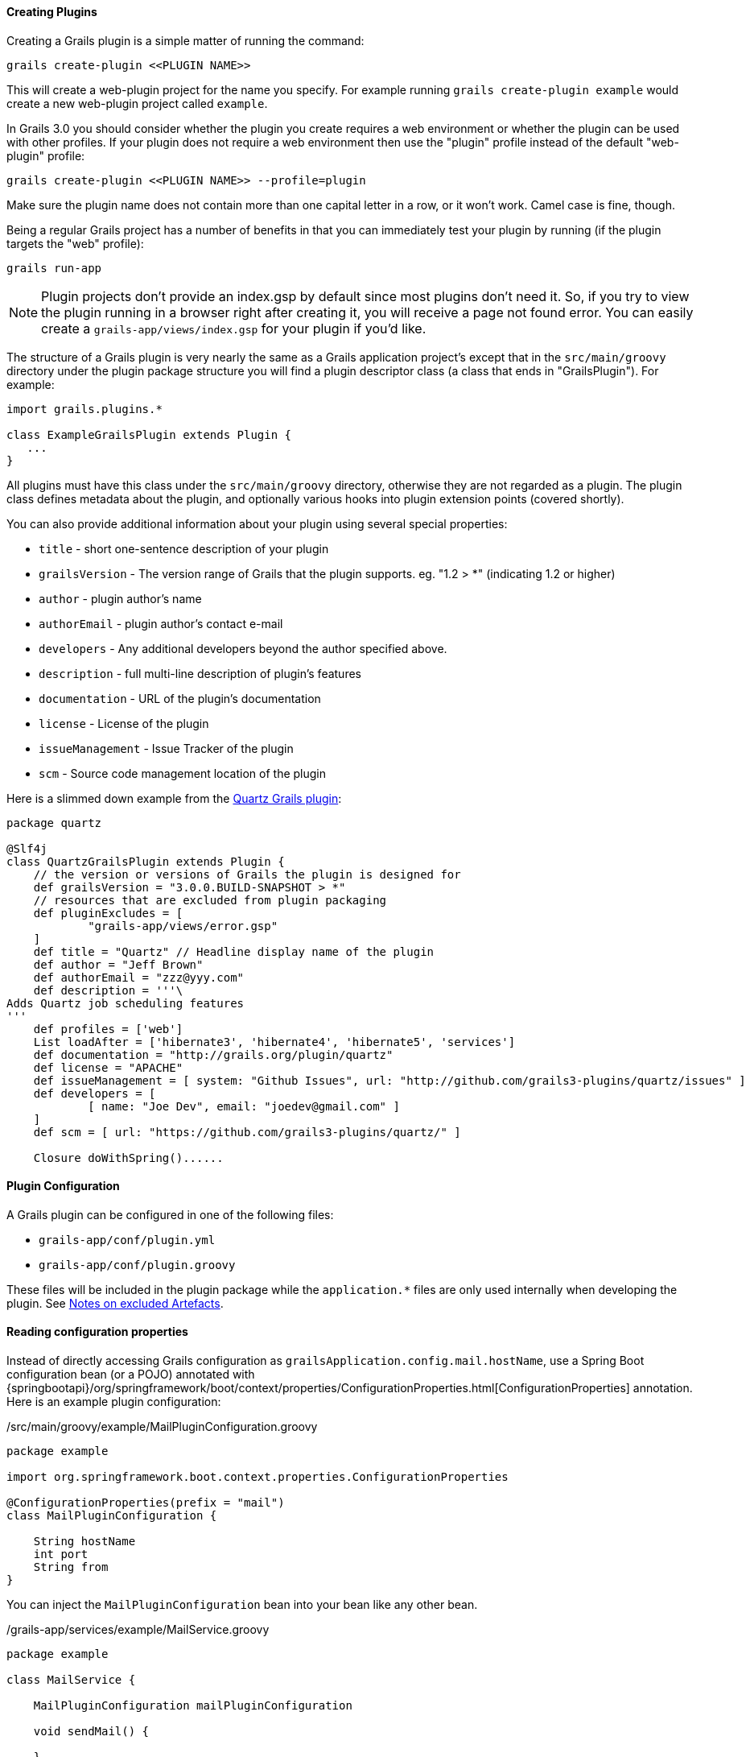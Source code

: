 
==== Creating Plugins


Creating a Grails plugin is a simple matter of running the command:

[source,groovy]
----
grails create-plugin <<PLUGIN NAME>>
----

This will create a web-plugin project for the name you specify. For example running `grails create-plugin example` would create a new web-plugin project called `example`.

In Grails 3.0 you should consider whether the plugin you create requires a web environment or whether the plugin can be used with other profiles. If your plugin does not require a web environment then use the "plugin" profile instead of the default "web-plugin" profile:

[source,groovy]
----
grails create-plugin <<PLUGIN NAME>> --profile=plugin
----

Make sure the plugin name does not contain more than one capital letter in a row, or it won't work. Camel case is fine, though.

Being a regular Grails project has a number of benefits in that you can immediately test your plugin by running (if the plugin targets the "web" profile):

[source,groovy]
----
grails run-app
----

NOTE: Plugin projects don't provide an index.gsp by default since most plugins don't need it. So, if you try to view the plugin running in a browser right after creating it, you will receive a page not found error. You can easily create a `grails-app/views/index.gsp` for your plugin if you'd like.

The structure of a Grails plugin is very nearly the same as a Grails application project's except that in the `src/main/groovy` directory under the plugin package structure you will find a plugin descriptor class (a class that ends in "GrailsPlugin"). For example:

[source,groovy]
----
import grails.plugins.*

class ExampleGrailsPlugin extends Plugin {
   ...
}
----

All plugins must have this class under the `src/main/groovy` directory, otherwise they are not regarded as a plugin. The plugin class defines metadata about the plugin, and optionally various hooks into plugin extension points (covered shortly).

You can also provide additional information about your plugin using several special properties:

* `title` - short one-sentence description of your plugin
* `grailsVersion` - The version range of Grails that the plugin supports. eg. "1.2 > *" (indicating 1.2 or higher)
* `author` - plugin author's name
* `authorEmail` - plugin author's contact e-mail
* `developers` - Any additional developers beyond the author specified above.
* `description` - full multi-line description of plugin's features
* `documentation` - URL of the plugin's documentation
* `license` - License of the plugin
* `issueManagement` - Issue Tracker of the plugin
* `scm` - Source code management location of the plugin

Here is a slimmed down example from the https://github.com/grails-plugins/grails-quartz[Quartz Grails plugin]:

[source,groovy]
----
package quartz

@Slf4j
class QuartzGrailsPlugin extends Plugin {
    // the version or versions of Grails the plugin is designed for
    def grailsVersion = "3.0.0.BUILD-SNAPSHOT > *"
    // resources that are excluded from plugin packaging
    def pluginExcludes = [
            "grails-app/views/error.gsp"
    ]
    def title = "Quartz" // Headline display name of the plugin
    def author = "Jeff Brown"
    def authorEmail = "zzz@yyy.com"
    def description = '''\
Adds Quartz job scheduling features
'''
    def profiles = ['web']
    List loadAfter = ['hibernate3', 'hibernate4', 'hibernate5', 'services']
    def documentation = "http://grails.org/plugin/quartz"
    def license = "APACHE"
    def issueManagement = [ system: "Github Issues", url: "http://github.com/grails3-plugins/quartz/issues" ]
    def developers = [
            [ name: "Joe Dev", email: "joedev@gmail.com" ]
    ]
    def scm = [ url: "https://github.com/grails3-plugins/quartz/" ]

    Closure doWithSpring()......
----

==== Plugin Configuration

A Grails plugin can be configured in one of the following files:

- `grails-app/conf/plugin.yml`
- `grails-app/conf/plugin.groovy`

These files will be included in the plugin package while the `application.*` files are only used internally when developing the plugin. See <<excludedArtefacts>>.

==== Reading configuration properties

Instead of directly accessing Grails configuration as `grailsApplication.config.mail.hostName`, use a Spring Boot configuration bean (or a POJO) annotated with {springbootapi}/org/springframework/boot/context/properties/ConfigurationProperties.html[ConfigurationProperties] annotation. Here is an example plugin configuration:

./src/main/groovy/example/MailPluginConfiguration.groovy
[source,groovy]
----
package example

import org.springframework.boot.context.properties.ConfigurationProperties

@ConfigurationProperties(prefix = "mail")
class MailPluginConfiguration {

    String hostName
    int port
    String from
}
----

You can inject the `MailPluginConfiguration` bean into your bean like any other bean.

./grails-app/services/example/MailService.groovy
[source,groovy]
----
package example

class MailService {

    MailPluginConfiguration mailPluginConfiguration

    void sendMail() {

    }

}
----

Please read the {springBootReference}/html/features.html#features.external-config[Spring Boot Externalized Configuration] section for more information.

==== Installing Local Plugins

In order to install the Grails plugin to your local Maven, you could use Gradle https://docs.gradle.org/current/userguide/publishing_maven.html[Maven Publish] plugin. You may also need to configure the publishing extension as:

[source,groovy]
----
publishing {
    publications {
        maven(MavenPublication) {
            versionMapping {
                usage('java-api') {
                    fromResolutionOf('runtimeClasspath')
                }
                usage('java-runtime') {
                    fromResolutionResult()
                }
            }
            from components.java
        }
    }
}
----

NOTE: Please refer to the Gradle Maven Publish plugin documentation for up-to-date information.

To make your plugin available for use in a Grails application run the `./gradlew publishToMavenLocal` command:

[source,bash]
----
./gradlew publishToMavenLocal
----

This will install the plugin into your local Maven cache. Then to use the plugin within an application declare a dependency on the plugin in your `build.gradle` file and include `mavenLocal()` in your repositories hash:

[source,groovy]
----
...
repositories {
    ...
    mavenLocal()
}
...
implementation "org.grails.plugins:quartz:0.1"
----

NOTE: In Grails 2.x plugins were packaged as ZIP files, however in Grails 3.x plugins are simple JAR files that can be added to the classpath of the IDE.



==== Plugins and Multi-Project Builds


If you wish to setup a plugin as part of a multi project build then follow these steps.

*Step 1: Create the application and the plugin*

Using the `grails` command create an application and a plugin:

[source,groovy]
----
$ grails create-app myapp
$ grails create-plugin myplugin
----

*Step 2: Create a settings.gradle file*

In the same directory create a `settings.gradle` file with the following contents:

[source,groovy]
----
include "myapp", "myplugin"
----

The directory structure should be as follows:

[source,groovy]
----
PROJECT_DIR
  - settings.gradle
  - myapp
    - build.gradle
  - myplugin
    - build.gradle
----

*Step 3: Declare a project dependency on the plugin*

Within the `build.gradle` of the application declare a dependency on the plugin within the `plugins` block:

[source,groovy]
----
grails {
    plugins {
        implementation project(':myplugin')
    }
}
----

NOTE: You can also declare the dependency within the `dependencies` block, however you will not get subproject reloading if you do this!

*Step 4: Configure the plugin to enable reloading*

In the plugin directory, add or modify the `gradle.properties` file. A new property `exploded=true` needs to be set in order for the plugin to add the exploded directories to the classpath.

*Step 5: Run the application*

Now run the application using the `grails run-app` command from the root of the application directory, you can use the `verbose` flag to see the Gradle output:

[source,groovy]
----
$ cd myapp
$ grails run-app -verbose
----

You will notice from the Gradle output that plugins sources are built and placed on the classpath of your application:

[source,groovy]
----
:myplugin:compileAstJava UP-TO-DATE
:myplugin:compileAstGroovy UP-TO-DATE
:myplugin:processAstResources UP-TO-DATE
:myplugin:astClasses UP-TO-DATE
:myplugin:compileJava UP-TO-DATE
:myplugin:configScript UP-TO-DATE
:myplugin:compileGroovy
:myplugin:copyAssets UP-TO-DATE
:myplugin:copyCommands UP-TO-DATE
:myplugin:copyTemplates UP-TO-DATE
:myplugin:processResources
:myapp:compileJava UP-TO-DATE
:myapp:compileGroovy
:myapp:processResources UP-TO-DATE
:myapp:classes
:myapp:findMainClass
:myapp:bootRun
Grails application running at http://localhost:8080 in environment: development
----


[[excludedArtefacts]]
==== Notes on excluded Artefacts


Although the link:../ref/Command%20Line/create-plugin.html[create-plugin] command creates certain files for you so that the plugin can be run as a Grails application, not all of these files are included when packaging a plugin. The following is a list of artefacts created, but not included by link:../ref/Command%20Line/package-plugin.html[package-plugin]:

* `grails-app/build.gradle` (although it is used to generate `dependencies.groovy`)
* `grails-app/conf/logback.xml`
* `grails-app/conf/logback-spring.xml`
* `grails-app/conf/application.yml`
* `grails-app/conf/application.groovy`
* `grails-app/conf/spring/resources.groovy`
* Everything within `/src/test/\*\*`
* SCM management files within `\*\*/.svn/\*\*` and `\*\*/CVS/\*\*`


==== Customizing the plugin contents


When developing a plugin you may create test classes and sources that are used during the development and testing of the plugin but should not be exported to the application.

To exclude test sources you need to modify the `pluginExcludes` property of the plugin descriptor AND exclude the resources inside your `build.gradle` file. For example say you have some classes under the `com.demo` package that are in your plugin source tree but should not be packaged in the application. In your plugin descriptor you should exclude these:

[source,groovy]
----
// resources that should be loaded by the plugin once installed in the application
  def pluginExcludes = [
    '**/com/demo/**'
  ]
----

And in your `build.gradle` you should exclude the compiled classes from the JAR file:

[source,groovy]
----
jar {
  exclude "com/demo/**/**"
}
----



==== Inline Plugins in Grails 3.0


In Grails 2.x it was possible to specify inline plugins in `BuildConfig`, in Grails 3.x this functionality has been replaced by Gradle's multi-project build feature.

To set up a multi project build create an appliation and a plugin in a parent directory:

[source,groovy]
----
$ grails create-app myapp
$ grails create-plugin myplugin
----

Then create a `settings.gradle` file in the parent directory specifying the location of your application and plugin:

[source,groovy]
----
include 'myapp', 'myplugin'
----

Finally add a dependency in your application's `build.gradle` on the plugin:

[source,groovy]
----
implementation project(':myplugin')
----

Using this technique you have achieved the equivalent of inline plugins from Grails 2.x.


==== Grails Forge Creating Plugins


Creating a Grails plugin is a simple matter of running the command:

[source,groovy]
----
grails create-plugin <<PLUGIN NAME>>
----

This will create a web-plugin project for the name you specify. For example running `grails create-plugin example` would create a new web-plugin project called `example`.

In Grails 3.0 you should consider whether the plugin you create requires a web environment or whether the plugin can be used with other profiles. If your plugin does not require a web environment then use the "plugin" profile instead of the default "web-plugin" profile:

[source,groovy]
----
grails create-plugin <<PLUGIN NAME>> --profile=plugin
----

Make sure the plugin name does not contain more than one capital letter in a row, or it won't work. Camel case is fine, though.

Being a regular Grails project has a number of benefits in that you can immediately test your plugin by running (if the plugin targets the "web" profile):

[source,shell]
----
./gradlew bootRun
----

NOTE: Plugin projects don't provide an index.gsp by default since most plugins don't need it. So, if you try to view the plugin running in a browser right after creating it, you will receive a page not found error. You can easily create a `grails-app/views/index.gsp` for your plugin if you'd like.

The structure of a Grails plugin is very nearly the same as a Grails application project's except that in the `src/main/groovy` directory under the plugin package structure you will find a plugin descriptor class (a class that ends in "GrailsPlugin"). For example:

[source,groovy]
----
import grails.plugins.*

class ExampleGrailsPlugin extends Plugin {
   ...
}
----

All plugins must have this class under the `src/main/groovy` directory, otherwise they are not regarded as a plugin. The plugin class defines metadata about the plugin, and optionally various hooks into plugin extension points (covered shortly).

You can also provide additional information about your plugin using several special properties:

* `title` - short one-sentence description of your plugin
* `grailsVersion` - The version range of Grails that the plugin supports. eg. "1.2 > *" (indicating 1.2 or higher)
* `author` - plugin author's name
* `authorEmail` - plugin author's contact e-mail
* `developers` - Any additional developers beyond the author specified above.
* `description` - full multi-line description of plugin's features
* `documentation` - URL of the plugin's documentation
* `license` - License of the plugin
* `issueManagement` - Issue Tracker of the plugin
* `scm` - Source code management location of the plugin

Here is a slimmed down example from the https://github.com/grails-plugins/grails-quartz[Quartz Grails plugin]:

[source,groovy]
----
package quartz

@Slf4j
class QuartzGrailsPlugin extends Plugin {
    // the version or versions of Grails the plugin is designed for
    def grailsVersion = "3.0.0.BUILD-SNAPSHOT > *"
    // resources that are excluded from plugin packaging
    def pluginExcludes = [
            "grails-app/views/error.gsp"
    ]
    def title = "Quartz" // Headline display name of the plugin
    def author = "Jeff Brown"
    def authorEmail = "zzz@yyy.com"
    def description = '''\
Adds Quartz job scheduling features
'''
    def profiles = ['web']
    List loadAfter = ['hibernate3', 'hibernate4', 'hibernate5', 'services']
    def documentation = "http://grails.org/plugin/quartz"
    def license = "APACHE"
    def issueManagement = [ system: "Github Issues", url: "http://github.com/grails3-plugins/quartz/issues" ]
    def developers = [
            [ name: "Joe Dev", email: "joedev@gmail.com" ]
    ]
    def scm = [ url: "https://github.com/grails3-plugins/quartz/" ]

    Closure doWithSpring()......
----

==== Plugin Configuration

Instead of directly accessing Grails configuration as `grailsApplication.config.getProperty('mail.hostName', String)`, use a Spring Boot configuration bean (or a POJO) annotated with {springbootapi}/org/springframework/boot/context/properties/ConfigurationProperties.html[ConfigurationProperties] annotation. Here is an example plugin configuration:

./src/main/groovy/example/MailPluginConfiguration.groovy
[source,groovy]
----
package example

import org.springframework.boot.context.properties.ConfigurationProperties

@ConfigurationProperties(prefix = "mail")
class MailPluginConfiguration {

    String hostName
    int port
    String from
}
----

You can inject the `MailPluginConfiguration` bean into your bean like any other bean.

./grails-app/services/example/MailService.groovy
[source,groovy]
----
package example

class MailService {

    MailPluginConfiguration mailPluginConfiguration

    void sendMail() {

    }

}
----

Please read the {springBootReference}/html/features.html#features.external-config[Spring Boot Externalized Configuration] section for more information.

==== Installing Local Plugins

In order to install the Grails plugin to your local Maven, you could use Gradle https://docs.gradle.org/current/userguide/publishing_maven.html[Maven Publish] plugin. You may also need to configure the publishing extension as:

[source,groovy]
----
publishing {
    publications {
        maven(MavenPublication) {
            versionMapping {
                usage('java-api') {
                    fromResolutionOf('runtimeClasspath')
                }
                usage('java-runtime') {
                    fromResolutionResult()
                }
            }
            from components.java
        }
    }
}
----

NOTE: Please refer to the Gradle Maven Publish plugin documentation for up-to-date information.

To make your plugin available for use in a Grails application run the `./gradlew publishToMavenLocal` command:

[source,bash]
----
./gradlew publishToMavenLocal
----

This will install the plugin into your local Maven cache. Then to use the plugin within an application declare a dependency on the plugin in your `build.gradle` file and include `mavenLocal()` in your repositories hash:

[source,groovy]
----
...
repositories {
    ...
    mavenLocal()
}
...
implementation "org.grails.plugins:quartz:0.1"
----

NOTE: In Grails 2.x plugins were packaged as ZIP files, however in Grails 3.x plugins are simple JAR files that can be added to the classpath of the IDE.



==== Plugins and Multi-Project Builds


If you wish to setup a plugin as part of a multi project build then follow these steps.

*Step 1: Create the application and the plugin*

Using the `grails` command create an application and a plugin:

[source,groovy]
----
$ grails create-app myapp
$ grails create-plugin myplugin
----

*Step 2: Create a settings.gradle file*

In the same directory create a `settings.gradle` file with the following contents:

[source,groovy]
----
include "myapp", "myplugin"
----

The directory structure should be as follows:

[source,groovy]
----
PROJECT_DIR
  - settings.gradle
  - myapp
    - build.gradle
  - myplugin
    - build.gradle
----

*Step 3: Declare a project dependency on the plugin*

Within the `build.gradle` of the application declare a dependency on the plugin within the `plugins` block:

[source,groovy]
----
grails {
    plugins {
        implementation project(':myplugin')
    }
}
----

NOTE: You can also declare the dependency within the `dependencies` block, however you will not get subproject reloading if you do this!

*Step 4: Configure the plugin to enable reloading*

In the plugin directory, add or modify the `gradle.properties` file. A new property `exploded=true` needs to be set in order for the plugin to add the exploded directories to the classpath.

*Step 5: Run the application*

Now run the application using the `./gradlew bootRun` command from the root of the application directory, you can use the `verbose` flag to see the Gradle output:

[source,groovy]
----
$ cd myapp
$ ./gradlew bootRun --verbose
----

You will notice from the Gradle output that plugins sources are built and placed on the classpath of your application:

[source,groovy]
----
:myplugin:compileAstJava UP-TO-DATE
:myplugin:compileAstGroovy UP-TO-DATE
:myplugin:processAstResources UP-TO-DATE
:myplugin:astClasses UP-TO-DATE
:myplugin:compileJava UP-TO-DATE
:myplugin:configScript UP-TO-DATE
:myplugin:compileGroovy
:myplugin:copyAssets UP-TO-DATE
:myplugin:copyCommands UP-TO-DATE
:myplugin:copyTemplates UP-TO-DATE
:myplugin:processResources
:myapp:compileJava UP-TO-DATE
:myapp:compileGroovy
:myapp:processResources UP-TO-DATE
:myapp:classes
:myapp:findMainClass
:myapp:bootRun
Grails application running at http://localhost:8080 in environment: development
----


==== Notes on excluded Artefacts


Although the link:../ref/Command%20Line/create-plugin.html[create-plugin] command creates certain files for you so that the plugin can be run as a Grails application, not all of these files are included when packaging a plugin. The following is a list of artefacts created, but not included by link:../ref/Command%20Line/package-plugin.html[package-plugin]:

* `grails-app/build.gradle` (although it is used to generate `dependencies.groovy`)
* `grails-app/conf/logback.xml`
* `grails-app/conf/logback-spring.xml`
* `grails-app/conf/application.yml`
* `grails-app/conf/application.groovy`
* `grails-app/conf/spring/resources.groovy`
* Everything within `/src/test/\*\*`
* SCM management files within `\*\*/.svn/\*\*` and `\*\*/CVS/\*\*`


==== Customizing the plugin contents


When developing a plugin you may create test classes and sources that are used during the development and testing of the plugin but should not be exported to the application.

To exclude test sources you need to modify the `pluginExcludes` property of the plugin descriptor AND exclude the resources inside your `build.gradle` file. For example say you have some classes under the `com.demo` package that are in your plugin source tree but should not be packaged in the application. In your plugin descriptor you should exclude these:

[source,groovy]
----
// resources that should be loaded by the plugin once installed in the application
  def pluginExcludes = [
    '**/com/demo/**'
  ]
----

And in your `build.gradle` you should exclude the compiled classes from the JAR file:

[source,groovy]
----
jar {
  exclude "com/demo/**/**"
}
----



==== Inline Plugins in Grails 3.0


In Grails 2.x it was possible to specify inline plugins in `BuildConfig`, in Grails 3.x this functionality has been replaced by Gradle's multi-project build feature.

To set up a multi project build create an appliation and a plugin in a parent directory:

[source,groovy]
----
$ grails create-app myapp
$ grails create-plugin myplugin
----

Then create a `settings.gradle` file in the parent directory specifying the location of your application and plugin:

[source,groovy]
----
include 'myapp', 'myplugin'
----

Finally add a dependency in your application's `build.gradle` on the plugin:

[source,groovy]
----
implementation project(':myplugin')
----

Using this technique you have achieved the equivalent of inline plugins from Grails 2.x.
